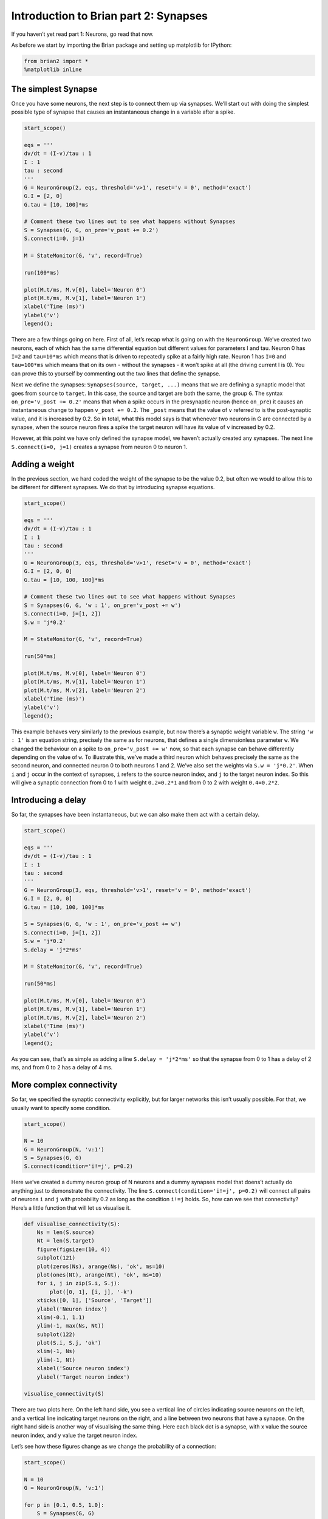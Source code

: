 Introduction to Brian part 2: Synapses
======================================


.. only:: html

    .. |launchbinder| image:: http://mybinder.org/badge.svg
    .. _launchbinder: https://mybinder.org/v2/gh/brian-team/brian2-binder/master?filepath=tutorials/2-intro-to-brian-synapses.ipynb

    .. note::
       This tutorial is a static non-editable version. You can launch an
       interactive, editable version without installing any local files
       using the Binder service (although note that at some times this
       may be slow or fail to open): |launchbinder|_

       Alternatively, you can download a copy of the notebook file
       to use locally: :download:`2-intro-to-brian-synapses.ipynb`

       See the :doc:`tutorial overview page <index>` for more details.



If you haven’t yet read part 1: Neurons, go read that now.

As before we start by importing the Brian package and setting up
matplotlib for IPython:

.. code:: ipython3

    from brian2 import *
    %matplotlib inline

The simplest Synapse
--------------------

Once you have some neurons, the next step is to connect them up via
synapses. We’ll start out with doing the simplest possible type of
synapse that causes an instantaneous change in a variable after a spike.

.. code:: ipython3

    start_scope()
    
    eqs = '''
    dv/dt = (I-v)/tau : 1
    I : 1
    tau : second
    '''
    G = NeuronGroup(2, eqs, threshold='v>1', reset='v = 0', method='exact')
    G.I = [2, 0]
    G.tau = [10, 100]*ms
    
    # Comment these two lines out to see what happens without Synapses
    S = Synapses(G, G, on_pre='v_post += 0.2')
    S.connect(i=0, j=1)
    
    M = StateMonitor(G, 'v', record=True)
    
    run(100*ms)
    
    plot(M.t/ms, M.v[0], label='Neuron 0')
    plot(M.t/ms, M.v[1], label='Neuron 1')
    xlabel('Time (ms)')
    ylabel('v')
    legend();



.. image:: 2-intro-to-brian-synapses_image_5_0.png


There are a few things going on here. First of all, let’s recap what is
going on with the ``NeuronGroup``. We’ve created two neurons, each of
which has the same differential equation but different values for
parameters I and tau. Neuron 0 has ``I=2`` and ``tau=10*ms`` which means
that is driven to repeatedly spike at a fairly high rate. Neuron 1 has
``I=0`` and ``tau=100*ms`` which means that on its own - without the
synapses - it won’t spike at all (the driving current I is 0). You can
prove this to yourself by commenting out the two lines that define the
synapse.

Next we define the synapses: ``Synapses(source, target, ...)`` means
that we are defining a synaptic model that goes from ``source`` to
``target``. In this case, the source and target are both the same, the
group ``G``. The syntax ``on_pre='v_post += 0.2'`` means that when a
spike occurs in the presynaptic neuron (hence ``on_pre``) it causes an
instantaneous change to happen ``v_post += 0.2``. The ``_post`` means
that the value of ``v`` referred to is the post-synaptic value, and it
is increased by 0.2. So in total, what this model says is that whenever
two neurons in G are connected by a synapse, when the source neuron
fires a spike the target neuron will have its value of ``v`` increased
by 0.2.

However, at this point we have only defined the synapse model, we
haven’t actually created any synapses. The next line
``S.connect(i=0, j=1)`` creates a synapse from neuron 0 to neuron 1.

Adding a weight
---------------

In the previous section, we hard coded the weight of the synapse to be
the value 0.2, but often we would to allow this to be different for
different synapses. We do that by introducing synapse equations.

.. code:: ipython3

    start_scope()
    
    eqs = '''
    dv/dt = (I-v)/tau : 1
    I : 1
    tau : second
    '''
    G = NeuronGroup(3, eqs, threshold='v>1', reset='v = 0', method='exact')
    G.I = [2, 0, 0]
    G.tau = [10, 100, 100]*ms
    
    # Comment these two lines out to see what happens without Synapses
    S = Synapses(G, G, 'w : 1', on_pre='v_post += w')
    S.connect(i=0, j=[1, 2])
    S.w = 'j*0.2'
    
    M = StateMonitor(G, 'v', record=True)
    
    run(50*ms)
    
    plot(M.t/ms, M.v[0], label='Neuron 0')
    plot(M.t/ms, M.v[1], label='Neuron 1')
    plot(M.t/ms, M.v[2], label='Neuron 2')
    xlabel('Time (ms)')
    ylabel('v')
    legend();



.. image:: 2-intro-to-brian-synapses_image_8_0.png


This example behaves very similarly to the previous example, but now
there’s a synaptic weight variable ``w``. The string ``'w : 1'`` is an
equation string, precisely the same as for neurons, that defines a
single dimensionless parameter ``w``. We changed the behaviour on a
spike to ``on_pre='v_post += w'`` now, so that each synapse can behave
differently depending on the value of ``w``. To illustrate this, we’ve
made a third neuron which behaves precisely the same as the second
neuron, and connected neuron 0 to both neurons 1 and 2. We’ve also set
the weights via ``S.w = 'j*0.2'``. When ``i`` and ``j`` occur in the
context of synapses, ``i`` refers to the source neuron index, and ``j``
to the target neuron index. So this will give a synaptic connection from
0 to 1 with weight ``0.2=0.2*1`` and from 0 to 2 with weight
``0.4=0.2*2``.

Introducing a delay
-------------------

So far, the synapses have been instantaneous, but we can also make them
act with a certain delay.

.. code:: ipython3

    start_scope()
    
    eqs = '''
    dv/dt = (I-v)/tau : 1
    I : 1
    tau : second
    '''
    G = NeuronGroup(3, eqs, threshold='v>1', reset='v = 0', method='exact')
    G.I = [2, 0, 0]
    G.tau = [10, 100, 100]*ms
    
    S = Synapses(G, G, 'w : 1', on_pre='v_post += w')
    S.connect(i=0, j=[1, 2])
    S.w = 'j*0.2'
    S.delay = 'j*2*ms'
    
    M = StateMonitor(G, 'v', record=True)
    
    run(50*ms)
    
    plot(M.t/ms, M.v[0], label='Neuron 0')
    plot(M.t/ms, M.v[1], label='Neuron 1')
    plot(M.t/ms, M.v[2], label='Neuron 2')
    xlabel('Time (ms)')
    ylabel('v')
    legend();



.. image:: 2-intro-to-brian-synapses_image_11_0.png


As you can see, that’s as simple as adding a line ``S.delay = 'j*2*ms'``
so that the synapse from 0 to 1 has a delay of 2 ms, and from 0 to 2 has
a delay of 4 ms.

More complex connectivity
-------------------------

So far, we specified the synaptic connectivity explicitly, but for
larger networks this isn’t usually possible. For that, we usually want
to specify some condition.

.. code:: ipython3

    start_scope()
    
    N = 10
    G = NeuronGroup(N, 'v:1')
    S = Synapses(G, G)
    S.connect(condition='i!=j', p=0.2)

Here we’ve created a dummy neuron group of N neurons and a dummy
synapses model that doens’t actually do anything just to demonstrate the
connectivity. The line ``S.connect(condition='i!=j', p=0.2)`` will
connect all pairs of neurons ``i`` and ``j`` with probability 0.2 as
long as the condition ``i!=j`` holds. So, how can we see that
connectivity? Here’s a little function that will let us visualise it.

.. code:: ipython3

    def visualise_connectivity(S):
        Ns = len(S.source)
        Nt = len(S.target)
        figure(figsize=(10, 4))
        subplot(121)
        plot(zeros(Ns), arange(Ns), 'ok', ms=10)
        plot(ones(Nt), arange(Nt), 'ok', ms=10)
        for i, j in zip(S.i, S.j):
            plot([0, 1], [i, j], '-k')
        xticks([0, 1], ['Source', 'Target'])
        ylabel('Neuron index')
        xlim(-0.1, 1.1)
        ylim(-1, max(Ns, Nt))
        subplot(122)
        plot(S.i, S.j, 'ok')
        xlim(-1, Ns)
        ylim(-1, Nt)
        xlabel('Source neuron index')
        ylabel('Target neuron index')
        
    visualise_connectivity(S)



.. image:: 2-intro-to-brian-synapses_image_16_0.png


There are two plots here. On the left hand side, you see a vertical line
of circles indicating source neurons on the left, and a vertical line
indicating target neurons on the right, and a line between two neurons
that have a synapse. On the right hand side is another way of
visualising the same thing. Here each black dot is a synapse, with x
value the source neuron index, and y value the target neuron index.

Let’s see how these figures change as we change the probability of a
connection:

.. code:: ipython3

    start_scope()
    
    N = 10
    G = NeuronGroup(N, 'v:1')
    
    for p in [0.1, 0.5, 1.0]:
        S = Synapses(G, G)
        S.connect(condition='i!=j', p=p)
        visualise_connectivity(S)
        suptitle('p = '+str(p))



.. image:: 2-intro-to-brian-synapses_image_18_0.png



.. image:: 2-intro-to-brian-synapses_image_18_1.png



.. image:: 2-intro-to-brian-synapses_image_18_2.png


And let’s see what another connectivity condition looks like. This one
will only connect neighbouring neurons.

.. code:: ipython3

    start_scope()
    
    N = 10
    G = NeuronGroup(N, 'v:1')
    
    S = Synapses(G, G)
    S.connect(condition='abs(i-j)<4 and i!=j')
    visualise_connectivity(S)



.. image:: 2-intro-to-brian-synapses_image_20_0.png


Try using that cell to see how other connectivity conditions look like.

You can also use the generator syntax to create connections like this
more efficiently. In small examples like this, it doesn’t matter, but
for large numbers of neurons it can be much more efficient to specify
directly which neurons should be connected than to specify just a
condition. Note that the following example uses ``skip_if_invalid`` to
avoid errors at the boundaries (e.g. do not try to connect the neuron
with index 1 to a neuron with index -2).

.. code:: ipython3

    start_scope()
    
    N = 10
    G = NeuronGroup(N, 'v:1')
    
    S = Synapses(G, G)
    S.connect(j='k for k in range(i-3, i+4) if i!=k', skip_if_invalid=True)
    visualise_connectivity(S)



.. image:: 2-intro-to-brian-synapses_image_23_0.png


If each source neuron is connected to precisely one target neuron (which
would be normally used with two separate groups of the same size, not
with identical source and target groups as in this example), there is a
special syntax that is extremely efficient. For example, 1-to-1
connectivity looks like this:

.. code:: ipython3

    start_scope()
    
    N = 10
    G = NeuronGroup(N, 'v:1')
    
    S = Synapses(G, G)
    S.connect(j='i')
    visualise_connectivity(S)



.. image:: 2-intro-to-brian-synapses_image_25_0.png


You can also do things like specifying the value of weights with a
string. Let’s see an example where we assign each neuron a spatial
location and have a distance-dependent connectivity function. We
visualise the weight of a synapse by the size of the marker.

.. code:: ipython3

    start_scope()
    
    N = 30
    neuron_spacing = 50*umetre
    width = N/4.0*neuron_spacing
    
    # Neuron has one variable x, its position
    G = NeuronGroup(N, 'x : metre')
    G.x = 'i*neuron_spacing'
    
    # All synapses are connected (excluding self-connections)
    S = Synapses(G, G, 'w : 1')
    S.connect(condition='i!=j')
    # Weight varies with distance
    S.w = 'exp(-(x_pre-x_post)**2/(2*width**2))'
    
    scatter(S.x_pre/um, S.x_post/um, S.w*20)
    xlabel('Source neuron position (um)')
    ylabel('Target neuron position (um)');



.. image:: 2-intro-to-brian-synapses_image_27_0.png


Now try changing that function and seeing how the plot changes.

More complex synapse models: STDP
---------------------------------

Brian’s synapse framework is very general and can do things like
short-term plasticity (STP) or spike-timing dependent plasticity (STDP).
Let’s see how that works for STDP.

STDP is normally defined by an equation something like this:

.. math:: \Delta w = \sum_{t_{pre}} \sum_{t_{post}} W(t_{post}-t_{pre})

That is, the change in synaptic weight w is the sum over all presynaptic
spike times :math:`t_{pre}` and postsynaptic spike times
:math:`t_{post}` of some function :math:`W` of the difference in these
spike times. A commonly used function :math:`W` is:

.. math::

   W(\Delta t) = \begin{cases}
   A_{pre} e^{-\Delta t/\tau_{pre}} & \Delta t>0 \\
   A_{post} e^{\Delta t/\tau_{post}} & \Delta t<0
   \end{cases}

This function looks like this:

.. code:: ipython3

    tau_pre = tau_post = 20*ms
    A_pre = 0.01
    A_post = -A_pre*1.05
    delta_t = linspace(-50, 50, 100)*ms
    W = where(delta_t>0, A_pre*exp(-delta_t/tau_pre), A_post*exp(delta_t/tau_post))
    plot(delta_t/ms, W)
    xlabel(r'$\Delta t$ (ms)')
    ylabel('W')
    axhline(0, ls='-', c='k');



.. image:: 2-intro-to-brian-synapses_image_29_0.png


Simulating it directly using this equation though would be very
inefficient, because we would have to sum over all pairs of spikes. That
would also be physiologically unrealistic because the neuron cannot
remember all its previous spike times. It turns out there is a more
efficient and physiologically more plausible way to get the same effect.

We define two new variables :math:`a_{pre}` and :math:`a_{post}` which
are “traces” of pre- and post-synaptic activity, governed by the
differential equations:

.. math::


   \begin{align}
   \tau_{pre}\frac{\mathrm{d}}{\mathrm{d}t} a_{pre} &= -a_{pre}\\
   \tau_{post}\frac{\mathrm{d}}{\mathrm{d}t} a_{post} &= -a_{post}
   \end{align}

When a presynaptic spike occurs, the presynaptic trace is updated and
the weight is modified according to the rule:

.. math::


   \begin{align}
   a_{pre} &\rightarrow a_{pre}+A_{pre}\\
   w &\rightarrow w+a_{post}
   \end{align}

When a postsynaptic spike occurs:

.. math::


   \begin{align}
   a_{post} &\rightarrow a_{post}+A_{post}\\
   w &\rightarrow w+a_{pre}
   \end{align}

To see that this formulation is equivalent, you just have to check that
the equations sum linearly, and consider two cases: what happens if the
presynaptic spike occurs before the postsynaptic spike, and vice versa.
Try drawing a picture of it.

Now that we have a formulation that relies only on differential
equations and spike events, we can turn that into Brian code.

.. code:: ipython3

    start_scope()
    
    taupre = taupost = 20*ms
    wmax = 0.01
    Apre = 0.01
    Apost = -Apre*taupre/taupost*1.05
    
    G = NeuronGroup(1, 'v:1', threshold='v>1')
    
    S = Synapses(G, G,
                 '''
                 w : 1
                 dapre/dt = -apre/taupre : 1 (event-driven)
                 dapost/dt = -apost/taupost : 1 (event-driven)
                 ''',
                 on_pre='''
                 v_post += w
                 apre += Apre
                 w = clip(w+apost, 0, wmax)
                 ''',
                 on_post='''
                 apost += Apost
                 w = clip(w+apre, 0, wmax)
                 ''')

There are a few things to see there. Firstly, when defining the synapses
we’ve given a more complicated multi-line string defining three synaptic
variables (``w``, ``apre`` and ``apost``). We’ve also got a new bit of
syntax there, ``(event-driven)`` after the definitions of ``apre`` and
``apost``. What this means is that although these two variables evolve
continuously over time, Brian should only update them at the time of an
event (a spike). This is because we don’t need the values of ``apre``
and ``apost`` except at spike times, and it is more efficient to only
update them when needed.

Next we have a ``on_pre=...`` argument. The first line is
``v_post += w``: this is the line that actually applies the synaptic
weight to the target neuron. The second line is ``apre += Apre`` which
encodes the rule above. In the third line, we’re also encoding the rule
above but we’ve added one extra feature: we’ve clamped the synaptic
weights between a minimum of 0 and a maximum of ``wmax`` so that the
weights can’t get too large or negative. The function
``clip(x, low, high)`` does this.

Finally, we have a ``on_post=...`` argument. This gives the statements
to calculate when a post-synaptic neuron fires. Note that we do not
modify ``v`` in this case, only the synaptic variables.

Now let’s see how all the variables behave when a presynaptic spike
arrives some time before a postsynaptic spike.

.. code:: ipython3

    start_scope()
    
    taupre = taupost = 20*ms
    wmax = 0.01
    Apre = 0.01
    Apost = -Apre*taupre/taupost*1.05
    
    G = NeuronGroup(2, 'v:1', threshold='t>(1+i)*10*ms', refractory=100*ms)
    
    S = Synapses(G, G,
                 '''
                 w : 1
                 dapre/dt = -apre/taupre : 1 (clock-driven)
                 dapost/dt = -apost/taupost : 1 (clock-driven)
                 ''',
                 on_pre='''
                 v_post += w
                 apre += Apre
                 w = clip(w+apost, 0, wmax)
                 ''',
                 on_post='''
                 apost += Apost
                 w = clip(w+apre, 0, wmax)
                 ''', method='linear')
    S.connect(i=0, j=1)
    M = StateMonitor(S, ['w', 'apre', 'apost'], record=True)
    
    run(30*ms)
    
    figure(figsize=(4, 8))
    subplot(211)
    plot(M.t/ms, M.apre[0], label='apre')
    plot(M.t/ms, M.apost[0], label='apost')
    legend()
    subplot(212)
    plot(M.t/ms, M.w[0], label='w')
    legend(loc='best')
    xlabel('Time (ms)');



.. image:: 2-intro-to-brian-synapses_image_33_0.png


A couple of things to note here. First of all, we’ve used a trick to
make neuron 0 fire a spike at time 10 ms, and neuron 1 at time 20 ms.
Can you see how that works?

Secondly, we’ve replaced the ``(event-driven)`` by ``(clock-driven)`` so
you can see how ``apre`` and ``apost`` evolve over time. Try reverting
this change and see what happens.

Try changing the times of the spikes to see what happens.

Finally, let’s verify that this formulation is equivalent to the
original one.

.. code:: ipython3

    start_scope()
    
    taupre = taupost = 20*ms
    Apre = 0.01
    Apost = -Apre*taupre/taupost*1.05
    tmax = 50*ms
    N = 100
    
    # Presynaptic neurons G spike at times from 0 to tmax
    # Postsynaptic neurons G spike at times from tmax to 0
    # So difference in spike times will vary from -tmax to +tmax
    G = NeuronGroup(N, 'tspike:second', threshold='t>tspike', refractory=100*ms)
    H = NeuronGroup(N, 'tspike:second', threshold='t>tspike', refractory=100*ms)
    G.tspike = 'i*tmax/(N-1)'
    H.tspike = '(N-1-i)*tmax/(N-1)'
    
    S = Synapses(G, H,
                 '''
                 w : 1
                 dapre/dt = -apre/taupre : 1 (event-driven)
                 dapost/dt = -apost/taupost : 1 (event-driven)
                 ''',
                 on_pre='''
                 apre += Apre
                 w = w+apost
                 ''',
                 on_post='''
                 apost += Apost
                 w = w+apre
                 ''')
    S.connect(j='i')
    
    run(tmax+1*ms)
    
    plot((H.tspike-G.tspike)/ms, S.w)
    xlabel(r'$\Delta t$ (ms)')
    ylabel(r'$\Delta w$')
    axhline(0, ls='-', c='k');



.. image:: 2-intro-to-brian-synapses_image_35_0.png


Can you see how this works?

End of tutorial
---------------
